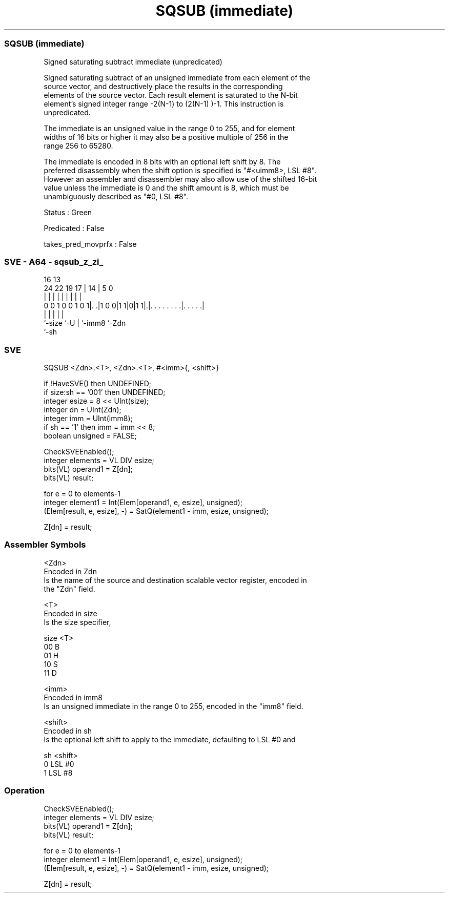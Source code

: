 .nh
.TH "SQSUB (immediate)" "7" " "  "instruction" "sve"
.SS SQSUB (immediate)
 Signed saturating subtract immediate (unpredicated)

 Signed saturating subtract of an unsigned immediate from each element of the
 source vector, and destructively place the results in the corresponding
 elements of the source vector. Each result element is saturated to the N-bit
 element's signed integer range -2(N-1)  to (2(N-1) )-1. This instruction is
 unpredicated.

 The immediate is an unsigned value in the range 0 to 255, and for element
 widths of 16 bits or higher it may also be a positive multiple of 256 in the
 range 256 to 65280.

 The immediate is encoded in 8 bits with an optional left shift by 8. The
 preferred disassembly when the shift option is specified is "#<uimm8>, LSL #8".
 However an assembler and disassembler may also allow use of the shifted 16-bit
 value unless the immediate is 0 and the shift amount is 8, which must be
 unambiguously described as "#0, LSL #8".

 Status : Green

 Predicated : False

 takes_pred_movprfx : False



.SS SVE - A64 - sqsub_z_zi_
 
                                                                   
                                                                   
                                 16    13                          
                 24  22    19  17 |  14 |               5         0
                  |   |     |   | |   | |               |         |
   0 0 1 0 0 1 0 1|. .|1 0 0|1 1|0|1 1|.|. . . . . . . .|. . . . .|
                  |             |     | |               |
                  `-size        `-U   | `-imm8          `-Zdn
                                      `-sh
  
  
 
.SS SVE
 
 SQSUB   <Zdn>.<T>, <Zdn>.<T>, #<imm>{, <shift>}
 
 if !HaveSVE() then UNDEFINED;
 if size:sh == '001' then UNDEFINED;
 integer esize = 8 << UInt(size);
 integer dn = UInt(Zdn);
 integer imm = UInt(imm8);
 if sh == '1' then imm = imm << 8;
 boolean unsigned = FALSE;
 
 CheckSVEEnabled();
 integer elements = VL DIV esize;
 bits(VL) operand1 = Z[dn];
 bits(VL) result;
 
 for e = 0 to elements-1
     integer element1 = Int(Elem[operand1, e, esize], unsigned);
     (Elem[result, e, esize], -) = SatQ(element1 - imm, esize, unsigned);
 
 Z[dn] = result;
 

.SS Assembler Symbols

 <Zdn>
  Encoded in Zdn
  Is the name of the source and destination scalable vector register, encoded in
  the "Zdn" field.

 <T>
  Encoded in size
  Is the size specifier,

  size <T> 
  00   B   
  01   H   
  10   S   
  11   D   

 <imm>
  Encoded in imm8
  Is an unsigned immediate in the range 0 to 255, encoded in the "imm8" field.

 <shift>
  Encoded in sh
  Is the optional left shift to apply to the immediate, defaulting to LSL #0 and

  sh <shift> 
  0  LSL #0  
  1  LSL #8  



.SS Operation

 CheckSVEEnabled();
 integer elements = VL DIV esize;
 bits(VL) operand1 = Z[dn];
 bits(VL) result;
 
 for e = 0 to elements-1
     integer element1 = Int(Elem[operand1, e, esize], unsigned);
     (Elem[result, e, esize], -) = SatQ(element1 - imm, esize, unsigned);
 
 Z[dn] = result;

